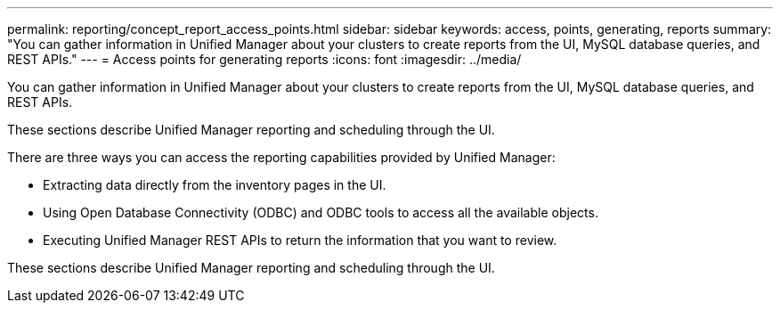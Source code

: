 ---
permalink: reporting/concept_report_access_points.html
sidebar: sidebar
keywords: access, points, generating, reports
summary: "You can gather information in Unified Manager about your clusters to create reports from the UI, MySQL database queries, and REST APIs."
---
= Access points for generating reports
:icons: font
:imagesdir: ../media/

[.lead]
You can gather information in Unified Manager about your clusters to create reports from the UI, MySQL database queries, and REST APIs.

These sections describe Unified Manager reporting and scheduling through the UI.

There are three ways you can access the reporting capabilities provided by Unified Manager:

* Extracting data directly from the inventory pages in the UI.
* Using Open Database Connectivity (ODBC) and ODBC tools to access all the available objects.
* Executing Unified Manager REST APIs to return the information that you want to review.

These sections describe Unified Manager reporting and scheduling through the UI.
